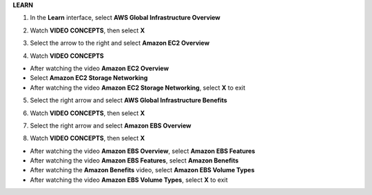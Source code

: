 **LEARN**

.. image:: picture/A2_Learn.png  
   :align: center  
   :width: 700px

1. In the **Learn** interface, select **AWS Global Infrastructure Overview**

.. image:: picture/0001-learn.png  
   :align: center  
   :width: 700px

2. Watch **VIDEO CONCEPTS**, then select **X**

.. image:: picture/00022-learn.png  
   :align: center  
   :width: 700px

3. Select the arrow to the right and select **Amazon EC2 Overview**

.. image:: picture/00033-learn.png  
   :align: center  
   :width: 700px

4. Watch **VIDEO CONCEPTS**

- After watching the video **Amazon EC2 Overview**
- Select **Amazon EC2 Storage Networking**
- After watching the video **Amazon EC2 Storage Networking**, select **X** to exit 

.. image:: picture/00044-learn.png  
   :align: center  
   :width: 700px

5. Select the right arrow and select **AWS Global Infrastructure Benefits**

.. image:: picture/00055-learn.png  
   :align: center  
   :width: 700px

6. Watch **VIDEO CONCEPTS**, then select **X**

.. image:: picture/00066-learn.png  
   :align: center  
   :width: 700px

7. Select the right arrow and select **Amazon EBS Overview**

.. image:: picture/00077-learn.png  
   :align: center  
   :width: 700px
   
8. Watch **VIDEO CONCEPTS**, then select **X**

- After watching the video **Amazon EBS Overview**, select **Amazon EBS Features**
- After watching the video **Amazon EBS Features**, select **Amazon Benefits**
- After watching the **Amazon Benefits** video, select **Amazon EBS Volume Types**
- After watching the video **Amazon EBS Volume Types**, select **X** to exit   

.. image:: picture/00088-learn.png  
   :align: center  
   :width: 700px   
   
